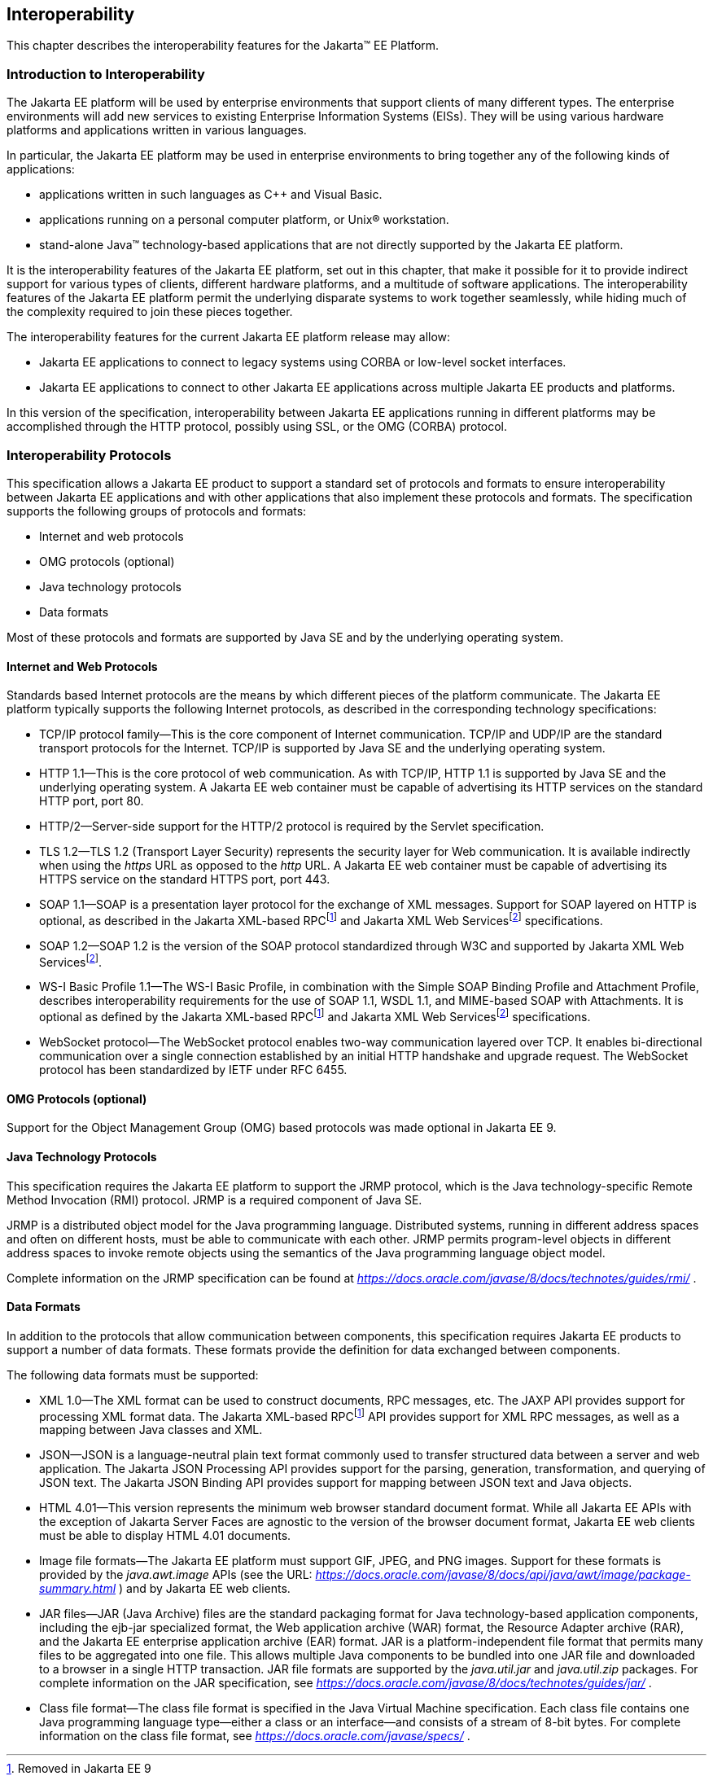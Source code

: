[[a2845]]
== Interoperability

This chapter describes the interoperability
features for the Jakarta™ EE Platform.

=== Introduction to Interoperability

The Jakarta EE platform will be used by enterprise
environments that support clients of many different types. The
enterprise environments will add new services to existing Enterprise
Information Systems (EISs). They will be using various hardware
platforms and applications written in various languages.

In particular, the Jakarta EE platform may be used
in enterprise environments to bring together any of the following kinds
of applications:

* applications written in such languages as C++
and Visual Basic.
* applications running on a personal computer
platform, or Unix® workstation.
* stand-alone Java™ technology-based applications
that are not directly supported by the Jakarta EE platform.

It is the interoperability features of the
Jakarta EE platform, set out in this chapter, that make it possible for it
to provide indirect support for various types of clients, different
hardware platforms, and a multitude of software applications. The
interoperability features of the Jakarta EE platform permit the underlying
disparate systems to work together seamlessly, while hiding much of the
complexity required to join these pieces together.

The interoperability features for the
current Jakarta EE platform release may allow:

* Jakarta EE applications to connect to legacy
systems using CORBA or low-level socket interfaces.
* Jakarta EE applications to connect to other
Jakarta EE applications across multiple Jakarta EE products and platforms.

In this version of the specification,
interoperability between Jakarta EE applications running in different
platforms may be accomplished through the HTTP protocol, possibly using SSL,
or the OMG (CORBA) protocol.

=== Interoperability Protocols

This specification allows a Jakarta EE
product to support a standard set of protocols and formats to ensure
interoperability between Jakarta EE applications and with other
applications that also implement these protocols and formats. The
specification supports the following groups of protocols and
formats:

* Internet and web protocols
* OMG protocols (optional)
* Java technology protocols
* Data formats

Most of these protocols and formats are
supported by Java SE and by the underlying operating system.

[[a2865]]
==== Internet and Web Protocols

Standards based Internet protocols are the means
by which different pieces of the platform communicate. The Jakarta EE
platform typically supports the following Internet protocols, as
described in the corresponding technology specifications:

* TCP/IP protocol family—This is the core
component of Internet communication. TCP/IP and UDP/IP are the standard
transport protocols for the Internet. TCP/IP is supported by Java SE and
the underlying operating system.
* HTTP 1.1—This is the core protocol of web
communication. As with TCP/IP, HTTP 1.1 is supported by Java SE and the
underlying operating system. A Jakarta EE web container must be capable of
advertising its HTTP services on the standard HTTP port, port 80.
* HTTP/2—Server-side support for the HTTP/2
protocol is required by the Servlet specification.
* TLS 1.2—TLS 1.2 (Transport Layer Security)
represents the security layer for Web communication. It is available
indirectly when using the _https_ URL as opposed to the _http_ URL. A
Jakarta EE web container must be capable of advertising its HTTPS service
on the standard HTTPS port, port 443. 
* SOAP 1.1—SOAP is a presentation layer
protocol for the exchange of XML messages. Support for SOAP layered on
HTTP is optional, as described in the Jakarta XML-based RPCfootnote:removed9[Removed in Jakarta EE 9] and 
Jakarta XML Web Servicesfootnote:removed11[Removed in Jakarta EE 11] specifications.
* SOAP 1.2—SOAP 1.2 is the version of the SOAP
protocol standardized through W3C and supported by Jakarta XML Web Servicesfootnote:removed11[].
* WS-I Basic Profile 1.1—The WS-I Basic
Profile, in combination with the Simple SOAP Binding Profile and
Attachment Profile, describes interoperability requirements for the use
of SOAP 1.1, WSDL 1.1, and MIME-based SOAP with Attachments. It is
optional as defined by the Jakarta XML-based RPCfootnote:removed9[] and 
Jakarta XML Web Servicesfootnote:removed11[] specifications.
* WebSocket protocol—The WebSocket protocol
enables two-way communication layered over TCP. It enables
bi-directional communication over a single connection established by an
initial HTTP handshake and upgrade request. The WebSocket protocol has
been standardized by IETF under RFC 6455.

[[a2875]]
==== OMG Protocols (optional)

Support for the Object Management Group (OMG) based protocols was made optional in Jakarta EE 9.

==== Java Technology Protocols

This specification requires the Jakarta EE platform
to support the JRMP protocol, which is the Java technology-specific
Remote Method Invocation (RMI) protocol. JRMP is a required component of
Java SE.

JRMP is a distributed object model for the Java
programming language. Distributed systems, running in different address
spaces and often on different hosts, must be able to communicate with
each other. JRMP permits program-level objects in different address
spaces to invoke remote objects using the semantics of the Java
programming language object model.

Complete information on the JRMP specification
can be found at
_https://docs.oracle.com/javase/8/docs/technotes/guides/rmi/_ .

[[a2884]]
==== Data Formats

In addition to the protocols that allow
communication between components, this specification requires Jakarta EE
products to support a number of data formats. These formats provide the
definition for data exchanged between components.

The following data formats must be supported:

* XML 1.0—The XML format can be used to
construct documents, RPC messages, etc. The JAXP API provides support
for processing XML format data. The Jakarta XML-based RPCfootnote:removed9[] API provides support for XML
RPC messages, as well as a mapping between Java classes and XML.
* JSON—JSON is a language-neutral plain text
format commonly used to transfer structured data between a server and
web application. The Jakarta JSON Processing API provides support for the parsing,
generation, transformation, and querying of JSON text. The Jakarta JSON Binding API
provides support for mapping between JSON text and Java objects.
* HTML 4.01—This version represents the minimum web
browser standard document format. While all Jakarta EE APIs with the
exception of Jakarta Server Faces are agnostic to the version of the browser document
format, Jakarta EE web clients must be able to display HTML 4.01 documents.
* Image file formats—The Jakarta EE platform must
support GIF, JPEG, and PNG images. Support for these formats is provided
by the _java.awt.image_ APIs (see the URL:
_https://docs.oracle.com/javase/8/docs/api/java/awt/image/package-summary.html_
) and by Jakarta EE web clients.
* JAR files—JAR (Java Archive) files are the
standard packaging format for Java technology-based application
components, including the ejb-jar specialized format, the Web
application archive (WAR) format, the Resource Adapter archive (RAR),
and the Jakarta EE enterprise application archive (EAR) format. JAR is a
platform-independent file format that permits many files to be
aggregated into one file. This allows multiple Java components to be
bundled into one JAR file and downloaded to a browser in a single HTTP
transaction. JAR file formats are supported by the _java.util.jar_ and
_java.util.zip_ packages. For complete information on the JAR
specification, see
_https://docs.oracle.com/javase/8/docs/technotes/guides/jar/_ .
* Class file format—The class file format is
specified in the Java Virtual Machine specification. Each class file
contains one Java programming language type—either a class or an
interface—and consists of a stream of 8-bit bytes. For complete
information on the class file format, see
_https://docs.oracle.com/javase/specs/_ .
